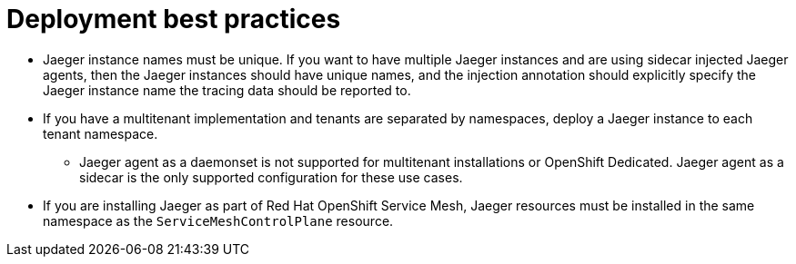////
[role="_abstract"]
This module included in the following assemblies:
*  /jaeger/jaeger_install/rhbjaeger-deploying.adoc
////

[id="jager-deployment-best-practices_{context}"]
= Deployment best practices
:pantheon-module-type: CONCEPT


* Jaeger instance names must be unique. If you want to have multiple Jaeger instances and are using sidecar injected Jaeger agents, then the Jaeger instances should have unique names, and the injection annotation should explicitly specify the Jaeger instance name the tracing data should be reported to.

* If you have a multitenant implementation and tenants are separated by namespaces, deploy a Jaeger instance to each tenant namespace.

** Jaeger agent as a daemonset is not supported for multitenant installations or OpenShift Dedicated. Jaeger agent as a sidecar is the only supported configuration for these use cases.

* If you are installing Jaeger as part of Red Hat OpenShift Service Mesh, Jaeger resources must be installed in the same namespace as the `ServiceMeshControlPlane` resource.

